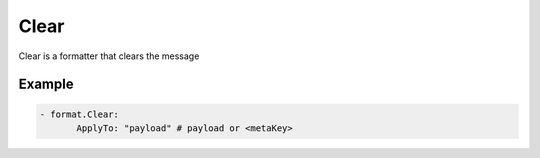 .. Autogenerated by Gollum RST generator (docs/generator/*.go)

Clear
=====

Clear is a formatter that clears the message



Example
-------

.. code-block:: yaml

	 - format.Clear:
		ApplyTo: "payload" # payload or <metaKey>
	


